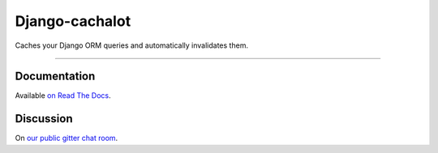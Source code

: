 Django-cachalot
===============

Caches your Django ORM queries and automatically invalidates them.

.. image:: https://raw.github.com/noripyt/django-cachalot/master/django-cachalot.jpg

----

.. image:: http://img.shields.io/pypi/v/django-cachalot.svg?style=flat-square&maxAge=3600
   :target: https://pypi.python.org/pypi/django-cachalot

.. image:: http://img.shields.io/travis/noripyt/django-cachalot/master.svg?style=flat-square&maxAge=3600
   :target: https://travis-ci.org/noripyt/django-cachalot

.. image:: http://img.shields.io/coveralls/noripyt/django-cachalot/master.svg?style=flat-square&maxAge=3600
   :target: https://coveralls.io/r/noripyt/django-cachalot?branch=master

.. image:: http://img.shields.io/scrutinizer/g/noripyt/django-cachalot/master.svg?style=flat-square&maxAge=3600
   :target: https://scrutinizer-ci.com/g/noripyt/django-cachalot/

.. image:: https://img.shields.io/gitter/room/django-cachalot/Lobby.svg?style=flat-square&maxAge=3600
   :target: https://gitter.im/django-cachalot/Lobby


Documentation
-------------

Available `on Read The Docs <http://django-cachalot.readthedocs.io>`_.


Discussion
----------

On `our public gitter chat room <https://gitter.im/django-cachalot/Lobby>`_.
